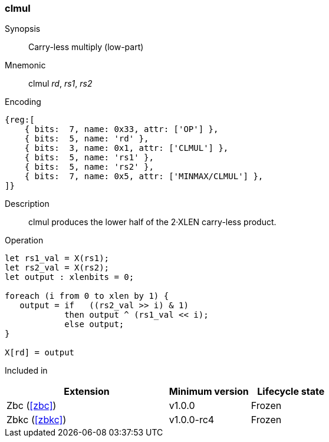 [#insns-clmul,reftext="Carry-less multiply (low-part)"]
=== clmul

Synopsis::
Carry-less multiply (low-part)

Mnemonic::
clmul _rd_, _rs1_, _rs2_

Encoding::
[wavedrom, , svg]
....
{reg:[
    { bits:  7, name: 0x33, attr: ['OP'] },
    { bits:  5, name: 'rd' },
    { bits:  3, name: 0x1, attr: ['CLMUL'] },
    { bits:  5, name: 'rs1' },
    { bits:  5, name: 'rs2' },
    { bits:  7, name: 0x5, attr: ['MINMAX/CLMUL'] },
]}
....

Description::
clmul produces the lower half of the 2·XLEN carry-less product.

Operation::
[source,sail]
--
let rs1_val = X(rs1);
let rs2_val = X(rs2);
let output : xlenbits = 0;

foreach (i from 0 to xlen by 1) {
   output = if   ((rs2_val >> i) & 1)
            then output ^ (rs1_val << i);
	    else output;
}

X[rd] = output
--

Included in::
[%header,cols="4,2,2"]
|===
|Extension
|Minimum version
|Lifecycle state

|Zbc (<<#zbc>>)
|v1.0.0
|Frozen

|Zbkc (<<#zbkc>>)
|v1.0.0-rc4
|Frozen
|===

